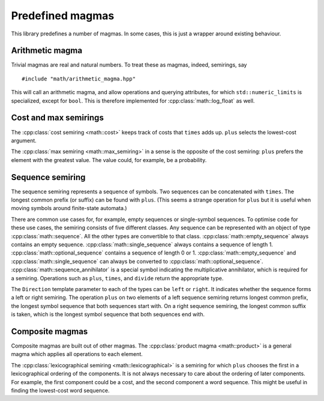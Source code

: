 .. _predefined_magmas:

Predefined magmas
=================

.. highlight:: cpp

This library predefines a number of magmas.
In some cases, this is just a wrapper around existing behaviour.

Arithmetic magma
----------------

.. highlight:: cpp

Trivial magmas are real and natural numbers.
To treat these as magmas, indeed, semirings, say ::

    #include "math/arithmetic_magma.hpp"

This will call an arithmetic magma, and allow operations and querying attributes, for which ``std::numeric_limits`` is specialized, except for ``bool``.
This is therefore implemented for :cpp:class:`math::log_float` as well.

Cost and max semirings
----------------------

The :cpp:class:`cost semiring <math::cost>` keeps track of costs that ``times`` adds up.
``plus`` selects the lowest-cost argument.

The :cpp:class:`max semiring <math::max_semiring>` in a sense is the opposite of the cost semiring: ``plus`` prefers the element with the greatest value.
The value could, for example, be a probability.

.. doxygenclass:: math::cost
    :members:

.. doxygenclass:: math::max_semiring
    :members:

Sequence semiring
-----------------

The sequence semiring represents a sequence of symbols.
Two sequences can be concatenated with ``times``.
The longest common prefix (or suffix) can be found with ``plus``.
(This seems a strange operation for ``plus`` but it is useful when moving symbols around finite-state automata.)

There are common use cases for, for example, empty sequences or single-symbol sequences.
To optimise code for these use cases, the semiring consists of five different classes.
Any sequence can be represented with an object of type :cpp:class:`math::sequence`.
All the other types are convertible to that class.
:cpp:class:`math::empty_sequence` always contains an empty sequence.
:cpp:class:`math::single_sequence` always contains a sequence of length 1.
:cpp:class:`math::optional_sequence` contains a sequence of length 0 or 1.
:cpp:class:`math::empty_sequence` and :cpp:class:`math::single_sequence` can always be converted to :cpp:class:`math::optional_sequence`.
:cpp:class:`math::sequence_annihilator` is a special symbol indicating the multiplicative annihilator, which is required for a semiring.
Operations such as ``plus``, ``times``, and ``divide`` return the appropriate type.

The ``Direction`` template parameter to each of the types can be ``left`` or ``right``.
It indicates whether the sequence forms a left or right semiring.
The operation ``plus`` on two elements of a left sequence semiring returns longest common prefix, the longest symbol sequence that both sequences start with.
On a right sequence semiring, the longest common suffix is taken, which is the longest symbol sequence that both sequences end with.

.. doxygenclass:: math::sequence
    :members:

.. doxygenclass:: math::empty_sequence
    :members:

.. doxygenclass:: math::single_sequence
    :members:

.. doxygenclass:: math::optional_sequence
    :members:

.. doxygenclass:: math::sequence_annihilator
    :members:

Composite magmas
----------------

Composite magmas are built out of other magmas.
The :cpp:class:`product magma <math::product>` is a general magma which applies all operations to each element.

The :cpp:class:`lexicographical semiring <math::lexicographical>` is a semiring for which ``plus`` chooses the first in a lexicographical ordering of the components.
It is not always necessary to care about the ordering of later components.
For example, the first component could be a cost, and the second component a word sequence.
This might be useful in finding the lowest-cost word sequence.

.. doxygenclass:: math::product
    :members:

.. doxygenclass:: math::lexicographical
    :members:

.. doxygenstruct:: math::over

